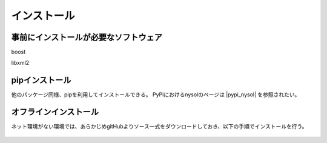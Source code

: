 インストール
==================

事前にインストールが必要なソフトウェア
----------------------------------------
boost

libxml2


pipインストール
-------------------------------------
他のパッケージ同様、pipを利用してインストールできる。
PyPiにおけるnysolのページは  |pypi_nysol| を参照されたい。

  .. code-block:: bash
    :linenos:
    :caption: nysolのインストール
    :name: install_pip

    $ pip install nysol


  .. |pypi_nysol| raw:: html

    <a href="https://test.pypi.org/project/nysol" target="_blank">https://test.pypi.org/project/nysol</a>

オフラインインストール
-------------------------------------
ネット環境がない環境では、あらかじめgitHubよりソース一式をダウンロードしておき、以下の手順でインストールを行う。

  .. code-block:: bash
    :linenos:
    :caption: nysolのダウンロードとオフラインインストール
    :name: custAmount

    # 以下、オンライン環境でソース一式をgitHubよりダウンロード(clone)しておく。
    $ git clone https://github.com/nysol/nysol_python.git
    # nysol_pythonディレクトリをオフライン環境に移し、以下でインストールする。
    $ cd nysol_python
    $ pip install .

